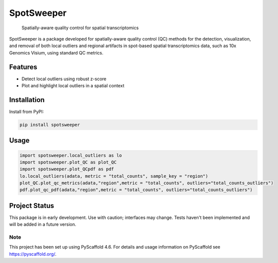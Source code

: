 .. These are examples of badges you might want to add to your README:
   please update the URLs accordingly

    .. image:: https://api.cirrus-ci.com/github/<USER>/spotsweeper_py.svg?branch=main
        :alt: Built Status
        :target: https://cirrus-ci.com/github/<USER>/spotsweeper_py
    .. image:: https://readthedocs.org/projects/spotsweeper_py/badge/?version=latest
        :alt: ReadTheDocs
        :target: https://spotsweeper_py.readthedocs.io/en/stable/
    .. image:: https://img.shields.io/coveralls/github/<USER>/spotsweeper_py/main.svg
        :alt: Coveralls
        :target: https://coveralls.io/r/<USER>/spotsweeper_py
    .. image:: https://img.shields.io/pypi/v/spotsweeper_py.svg
        :alt: PyPI-Server
        :target: https://pypi.org/project/spotsweeper_py/
    .. image:: https://img.shields.io/conda/vn/conda-forge/spotsweeper_py.svg
        :alt: Conda-Forge
        :target: https://anaconda.org/conda-forge/spotsweeper_py
    .. image:: https://pepy.tech/badge/spotsweeper_py/month
        :alt: Monthly Downloads
        :target: https://pepy.tech/project/spotsweeper_py
    .. image:: https://img.shields.io/twitter/url/http/shields.io.svg?style=social&label=Twitter
        :alt: Twitter
        :target: https://twitter.com/spotsweeper_py

    .. image:: https://img.shields.io/badge/-PyScaffold-005CA0?logo=pyscaffold
        :alt: Project generated with PyScaffold
        :target: https://pyscaffold.org/


==============
SpotSweeper
==============


    Spatially-aware quality control for spatial transcriptomics


SpotSweeper is a package developed for spatially-aware quality control (QC) methods for the detection, visualization, and removal of both local outliers and regional artifacts in spot-based spatial transcriptomics data, such as 10x Genomics Visium, using standard QC metrics.

Features
--------
- Detect local outliers using robust z-score
- Plot and highlight local outliers in a spatial context

Installation
------------

Install from PyPI:

.. code-block:: bash

    pip install spotsweeper

Usage
-----

.. code-block:: python

    import spotsweeper.local_outliers as lo 
    import spotsweeper.plot_QC as plot_QC
    import spotsweeper.plot_QCpdf as pdf
    lo.local_outliers(adata, metric = "total_counts", sample_key = "region")
    plot_QC.plot_qc_metrics(adata,"region",metric = "total_counts", outliers="total_counts_outliers")
    pdf.plot_qc_pdf(adata,"region",metric = "total_counts", outliers="total_counts_outliers")

Project Status
--------------

This package is in early development. Use with caution; interfaces may change. 
Tests haven't been implemented and will be added in a future version.

.. _pyscaffold-notes:

Note
====

This project has been set up using PyScaffold 4.6. For details and usage
information on PyScaffold see https://pyscaffold.org/.
